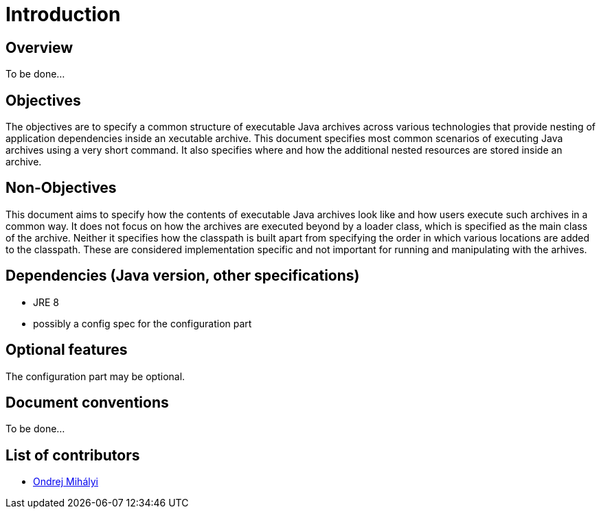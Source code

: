 # Introduction

## Overview

To be done...

## Objectives

The objectives are to specify a common structure of executable Java archives across various technologies that provide nesting of application dependencies inside an xecutable archive. This document specifies most common scenarios of executing Java archives using a very short command. It also specifies where and how the additional nested resources are stored inside an archive.

## Non-Objectives

This document aims to specify how the contents of executable Java archives look like and how users execute such archives in a common way. It does not focus on how the archives are executed beyond by a loader class, which is specified as the main class of the archive. Neither it specifies how the classpath is built apart from specifying the order in which various locations are added to the classpath. These are considered implementation specific and not important for running and manipulating with the arhives.

## Dependencies (Java version, other specifications)

* JRE 8
* possibly a config spec for the configuration part

## Optional features

The configuration part may be optional.

## Document conventions
 
To be done...

## List of contributors

* https://github.com/OndrejM[Ondrej Mihályi]